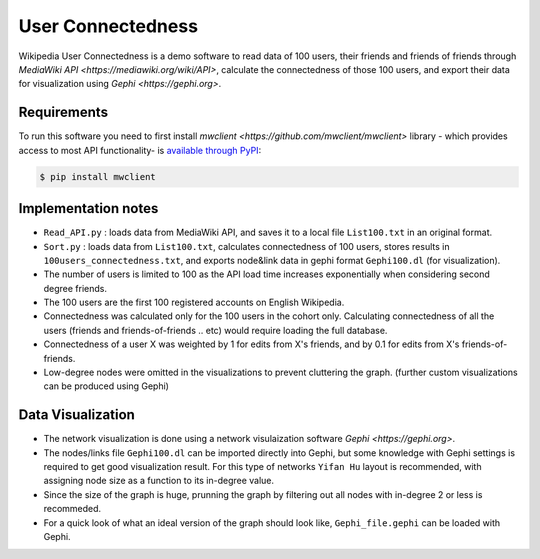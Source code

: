 

User Connectedness
========

Wikipedia User Connectedness is a demo software to read data of 100 users, their friends and friends of friends through `MediaWiki API <https://mediawiki.org/wiki/API>`, calculate the connectedness of those 100 users, and export their data for visualization using `Gephi <https://gephi.org>`. 

Requirements
--------------
To run this software you need to first install `mwclient <https://github.com/mwclient/mwclient>` library - which provides access to most API functionality- is `available through PyPI <https://pypi.python.org/pypi/mwclient>`_:

.. code-block:: console

    $ pip install mwclient

Implementation notes
--------------------
* ``Read_API.py`` : loads data from MediaWiki API, and saves it to a local file ``List100.txt`` in an original format.

* ``Sort.py`` : loads data from ``List100.txt``, calculates connectedness of 100 users, stores results in ``100users_connectedness.txt``, and exports node&link data in gephi format ``Gephi100.dl`` (for visualization).

* The number of users is limited to 100 as the API load time increases exponentially when considering second degree friends.
* The 100 users are the first 100 registered accounts on English Wikipedia.
* Connectedness was calculated only for the 100 users in the cohort only. Calculating connectedness of all the users (friends and friends-of-friends .. etc) would require loading the full database.
* Connectedness of a user X was weighted by 1 for edits from X's friends, and by 0.1 for edits from X's friends-of-friends.
* Low-degree nodes were omitted in the visualizations to prevent cluttering the graph. (further custom visualizations can be produced using Gephi)

Data Visualization 
----------------
* The network visualization is done using a network visulaization software `Gephi <https://gephi.org>`. 
* The nodes/links file ``Gephi100.dl`` can be imported directly into Gephi, but some knowledge with Gephi settings is required to get good visualization result. For this type of networks ``Yifan Hu`` layout is recommended, with assigning node size as a function to its in-degree value. 
* Since the size of the graph is huge, prunning the graph by filtering out all nodes with in-degree 2 or less is recommeded.
* For a quick look of what an ideal version of the graph should look like, ``Gephi_file.gephi`` can be loaded with Gephi.




